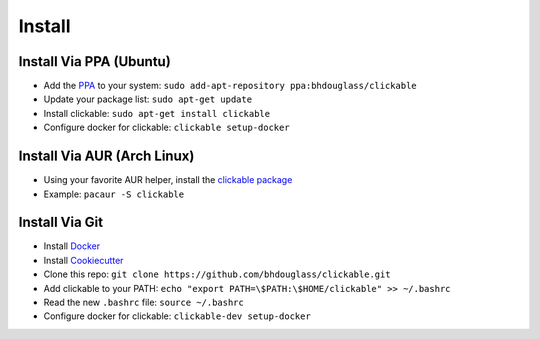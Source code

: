 .. _install:

Install
=======

Install Via PPA (Ubuntu)
------------------------

* Add the `PPA <https://launchpad.net/~bhdouglass/+archive/ubuntu/clickable>`__ to your system: ``sudo add-apt-repository ppa:bhdouglass/clickable``
* Update your package list: ``sudo apt-get update``
* Install clickable: ``sudo apt-get install clickable``
* Configure docker for clickable: ``clickable setup-docker``

Install Via AUR (Arch Linux)
----------------------------

* Using your favorite AUR helper, install the `clickable package <https://aur.archlinux.org/packages/clickable/>`__
* Example: ``pacaur -S clickable``

Install Via Git
---------------

* Install `Docker <https://www.docker.com>`__
* Install `Cookiecutter <https://cookiecutter.readthedocs.io/en/latest/installation.html#install-cookiecutter>`__
* Clone this repo: ``git clone https://github.com/bhdouglass/clickable.git``
* Add clickable to your PATH: ``echo "export PATH=\$PATH:\$HOME/clickable" >> ~/.bashrc``
* Read the new ``.bashrc`` file: ``source ~/.bashrc``
* Configure docker for clickable: ``clickable-dev setup-docker``
